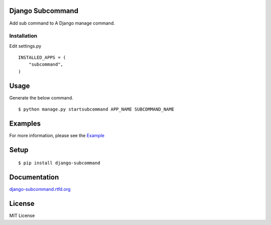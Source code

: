 
Django Subcommand
==================

Add sub command to A Django manage command.

Installation
~~~~~~~~~~~~

Edit settings.py ::

    INSTALLED_APPS = (
        "subcommand",
    )

Usage
======

Generate the below command. ::

    $ python manage.py startsubcommand APP_NAME SUBCOMMAND_NAME

Examples
=========

For more information, please see the `Example <https://github.com/ikeikeikeike/django-subcommand/tree/master/examples>`_

Setup
=====

::

    $ pip install django-subcommand

Documentation
=============

`django-subcommand.rtfd.org <http://django-subcommand.rtfd.org>`_

License
========
MIT License
